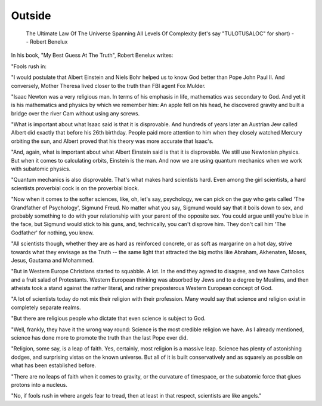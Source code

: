 Outside
=======

    The Ultimate Law Of The Universe Spanning All Levels Of Complexity (let's
    say "TULOTUSALOC" for short) -- Robert Benelux

In his book, "My Best Guess At The Truth", Robert Benelux writes:

"Fools rush in:

"I would postulate that Albert Einstein and Niels Bohr helped us to know God 
better than Pope John Paul II. And conversely, Mother Theresa lived closer to 
the truth than FBI agent Fox Mulder.

"Isaac Newton was a very religious man. In terms of his emphasis in life, 
mathematics was secondary to God. And yet it is his mathematics and physics by 
which we remember him: An apple fell on his head, he discovered gravity and 
built a bridge over the river Cam without using any screws.

"What is important about what Isaac said is that it is disprovable. And 
hundreds of years later an Austrian Jew called Albert did exactly that before 
his 26th birthday. People paid more attention to him when they closely watched 
Mercury orbiting the sun, and Albert proved that his theory was more accurate 
that Isaac's.

"And, again, what is important about what Albert Einstein said is that it is 
disprovable. We still use Newtonian physics. But when it comes to calculating 
orbits, Einstein is the man. And now we are using quantum mechanics when we 
work with subatomic physics.

"Quantum mechanics is also disprovable. That's what makes hard scientists hard. 
Even among the girl scientists, a hard scientists proverbial cock is on the 
proverbial block.

"Now when it comes to the softer sciences, like, oh, let's say, psychology, we 
can pick on the guy who gets called 'The Grandfather of Psychology', Sigmund 
Freud. No matter what you say, Sigmund would say that it boils down to sex, and 
probably something to do with your relationship with your parent of the 
opposite sex. You could argue until you're blue in the face, but Sigmund would 
stick to his guns, and, technically, you can't disprove him. They don't call 
him 'The Godfather' for nothing, you know.

"All scientists though, whether they are as hard as reinforced concrete, or as 
soft as margarine on a hot day, strive towards what they envisage as the Truth 
-- the same light that attracted the big moths like Abraham, Akhenaten, Moses, 
Jesus, Gautama and Mohammed.

"But in Western Europe Christians started to squabble. A lot. In the end they 
agreed to disagree, and we have Catholics and a fruit salad of Protestants. 
Western European thinking was absorbed by Jews and to a degree by Muslims, and 
then atheists took a stand against the rather literal, and rather preposterous 
Western European concept of God.

"A lot of scientists today do not mix their religion with their profession. 
Many would say that science and religion exist in completely separate realms.

"But there are religious people who dictate that even science is subject to 
God.

"Well, frankly, they have it the wrong way round: Science is the most credible 
religion we have. As I already mentioned, science has done more to promote the 
truth than the last Pope ever did.

"Religion, some say, is a leap of faith. Yes, certainly, most religion is a 
massive leap. Science has plenty of astonishing dodges, and surprising vistas 
on the known universe. But all of it is built conservatively and as squarely as
possible on what has been established before.

"There are no leaps of faith when it comes to gravity, or the curvature of 
timespace, or the subatomic force that glues protons into a nucleus.

"No, if fools rush in where angels fear to tread, then at least in that 
respect, scientists are like angels."
